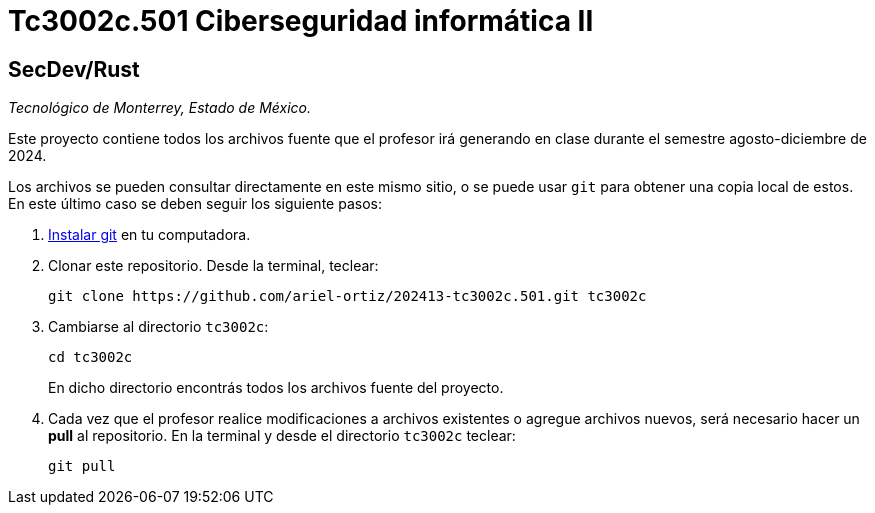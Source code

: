 = Tc3002c.501 Ciberseguridad informática II

== SecDev/Rust

_Tecnológico de Monterrey, Estado de México._

Este proyecto contiene todos los archivos fuente que el profesor irá generando en clase durante el semestre agosto-diciembre de 2024.

Los archivos se pueden consultar directamente en este mismo sitio, o se puede usar `git` para obtener una copia local de estos. En este último caso se deben seguir los siguiente pasos:

1. http://git-scm.com/downloads[Instalar git] en tu computadora.

2. Clonar este repositorio. Desde la terminal, teclear:
    
    git clone https://github.com/ariel-ortiz/202413-tc3002c.501.git tc3002c
    
3. Cambiarse al directorio `tc3002c`:
    
    cd tc3002c
+    
En dicho directorio encontrás todos los archivos fuente del proyecto.
    
4. Cada vez que el profesor realice modificaciones a archivos existentes o agregue archivos nuevos, será necesario hacer un *pull* al repositorio. En la terminal y desde el directorio `tc3002c` teclear: 
    
    git pull
